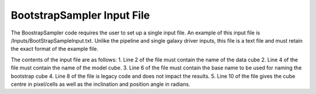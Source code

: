 BootstrapSampler Input File
=================================


The BoostrapSampler code requires the user to set up a single input file.  An example of this input file is /Inputs/BootStrapSampleInput.txt.  Unlike the pipeline and single galaxy driver inputs, this file is a text file and must retain the exact format of the example file.  

The contents of the input file are as follows:
1. Line 2 of the file must contain the name of the data cube
2. Line 4 of the file must contain the name of the model cube.
3. Line 6 of the file must contain the base name to be used for naming the bootstrap cube
4. Line 8 of the file is legacy code and does not impact the results.
5. Line 10 of the file gives the cube centre in pixel/cells as well as the inclination and position angle in radians.


